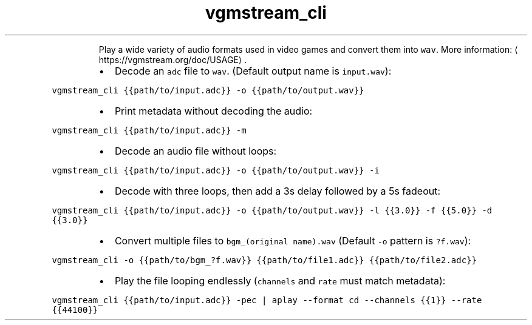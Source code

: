 .TH vgmstream_cli
.PP
.RS
Play a wide variety of audio formats used in video games and convert them into \fB\fCwav\fR\&.
More information: \[la]https://vgmstream.org/doc/USAGE\[ra]\&.
.RE
.RS
.IP \(bu 2
Decode an \fB\fCadc\fR file to \fB\fCwav\fR\&. (Default output name is \fB\fCinput.wav\fR):
.RE
.PP
\fB\fCvgmstream_cli {{path/to/input.adc}} \-o {{path/to/output.wav}}\fR
.RS
.IP \(bu 2
Print metadata without decoding the audio:
.RE
.PP
\fB\fCvgmstream_cli {{path/to/input.adc}} \-m\fR
.RS
.IP \(bu 2
Decode an audio file without loops:
.RE
.PP
\fB\fCvgmstream_cli {{path/to/input.adc}} \-o {{path/to/output.wav}} \-i\fR
.RS
.IP \(bu 2
Decode with three loops, then add a 3s delay followed by a 5s fadeout:
.RE
.PP
\fB\fCvgmstream_cli {{path/to/input.adc}} \-o {{path/to/output.wav}} \-l {{3.0}} \-f {{5.0}} \-d {{3.0}}\fR
.RS
.IP \(bu 2
Convert multiple files to \fB\fCbgm_(original name).wav\fR (Default \fB\fC\-o\fR pattern is \fB\fC?f.wav\fR):
.RE
.PP
\fB\fCvgmstream_cli \-o {{path/to/bgm_?f.wav}} {{path/to/file1.adc}} {{path/to/file2.adc}}\fR
.RS
.IP \(bu 2
Play the file looping endlessly (\fB\fCchannels\fR and \fB\fCrate\fR must match metadata):
.RE
.PP
\fB\fCvgmstream_cli {{path/to/input.adc}} \-pec | aplay \-\-format cd \-\-channels {{1}} \-\-rate {{44100}}\fR
